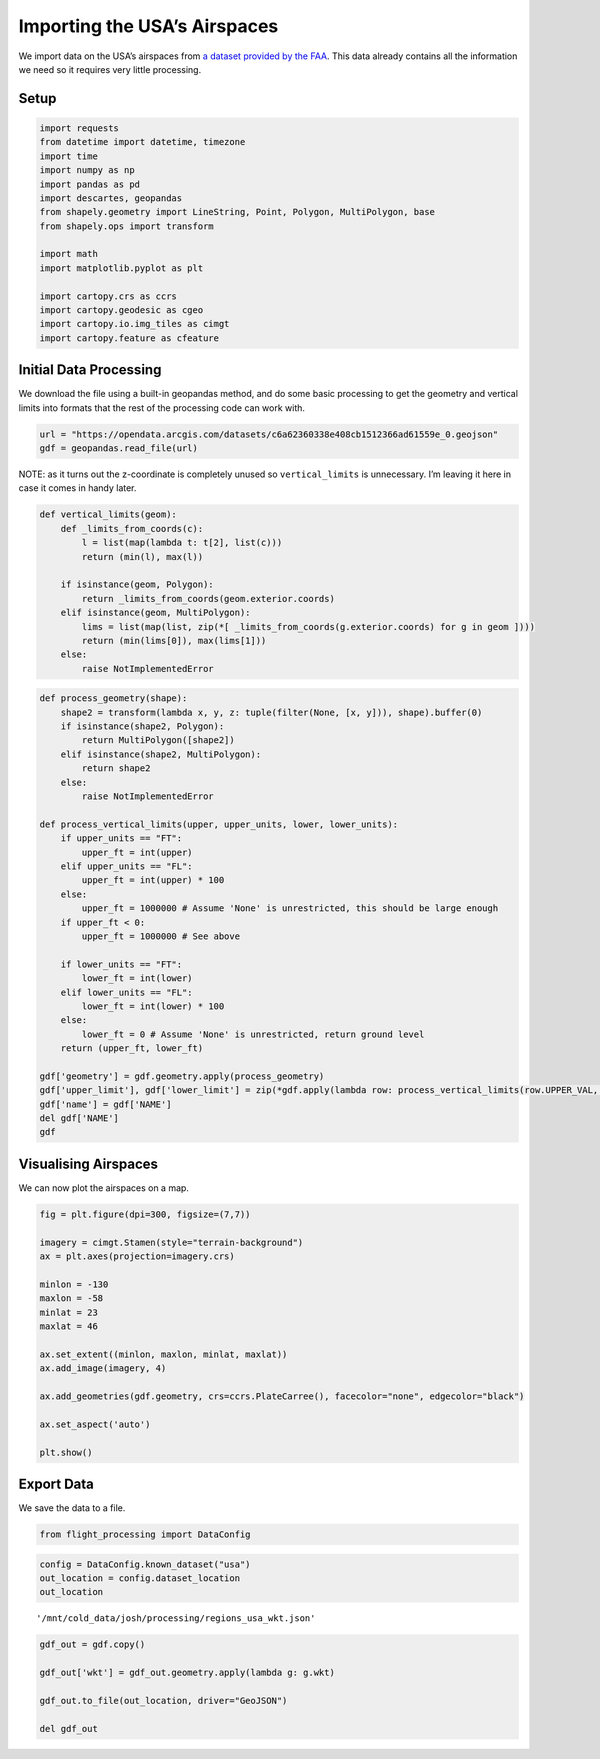 Importing the USA’s Airspaces
=============================

We import data on the USA’s airspaces from `a dataset provided by the
FAA <https://adds-faa.opendata.arcgis.com/datasets/c6a62360338e408cb1512366ad61559e_0>`__.
This data already contains all the information we need so it requires
very little processing.

Setup
-----

.. code:: ipython3

    import requests
    from datetime import datetime, timezone
    import time
    import numpy as np
    import pandas as pd
    import descartes, geopandas
    from shapely.geometry import LineString, Point, Polygon, MultiPolygon, base
    from shapely.ops import transform
    
    import math
    import matplotlib.pyplot as plt
    
    import cartopy.crs as ccrs
    import cartopy.geodesic as cgeo
    import cartopy.io.img_tiles as cimgt
    import cartopy.feature as cfeature

Initial Data Processing
-----------------------

We download the file using a built-in geopandas method, and do some
basic processing to get the geometry and vertical limits into formats
that the rest of the processing code can work with.

.. code:: ipython3

    url = "https://opendata.arcgis.com/datasets/c6a62360338e408cb1512366ad61559e_0.geojson"
    gdf = geopandas.read_file(url)

NOTE: as it turns out the z-coordinate is completely unused so
``vertical_limits`` is unnecessary. I’m leaving it here in case it comes
in handy later.

.. code:: ipython3

    def vertical_limits(geom):
        def _limits_from_coords(c):
            l = list(map(lambda t: t[2], list(c)))
            return (min(l), max(l))
        
        if isinstance(geom, Polygon):
            return _limits_from_coords(geom.exterior.coords)
        elif isinstance(geom, MultiPolygon):
            lims = list(map(list, zip(*[ _limits_from_coords(g.exterior.coords) for g in geom ])))
            return (min(lims[0]), max(lims[1]))
        else:
            raise NotImplementedError

.. code:: ipython3

    def process_geometry(shape):
        shape2 = transform(lambda x, y, z: tuple(filter(None, [x, y])), shape).buffer(0)
        if isinstance(shape2, Polygon):
            return MultiPolygon([shape2])
        elif isinstance(shape2, MultiPolygon):
            return shape2
        else:
            raise NotImplementedError
    
    def process_vertical_limits(upper, upper_units, lower, lower_units):
        if upper_units == "FT":
            upper_ft = int(upper)
        elif upper_units == "FL":
            upper_ft = int(upper) * 100
        else:
            upper_ft = 1000000 # Assume 'None' is unrestricted, this should be large enough
        if upper_ft < 0:
            upper_ft = 1000000 # See above
        
        if lower_units == "FT":
            lower_ft = int(lower)
        elif lower_units == "FL":
            lower_ft = int(lower) * 100
        else:
            lower_ft = 0 # Assume 'None' is unrestricted, return ground level
        return (upper_ft, lower_ft)
    
    gdf['geometry'] = gdf.geometry.apply(process_geometry)
    gdf['upper_limit'], gdf['lower_limit'] = zip(*gdf.apply(lambda row: process_vertical_limits(row.UPPER_VAL, row.UPPER_UOM, row.LOWER_VAL, row.LOWER_UOM), axis=1))
    gdf['name'] = gdf['NAME']
    del gdf['NAME']
    gdf




.. raw:: html

    <div>
    <style scoped>
        .dataframe tbody tr th:only-of-type {
            vertical-align: middle;
        }
    
        .dataframe tbody tr th {
            vertical-align: top;
        }
    
        .dataframe thead th {
            text-align: right;
        }
    </style>
    <table border="1" class="dataframe">
      <thead>
        <tr style="text-align: right;">
          <th></th>
          <th>OBJECTID</th>
          <th>GLOBAL_ID</th>
          <th>IDENT</th>
          <th>ICAO_ID</th>
          <th>UPPER_DESC</th>
          <th>UPPER_VAL</th>
          <th>UPPER_UOM</th>
          <th>UPPER_CODE</th>
          <th>LOWER_DESC</th>
          <th>LOWER_VAL</th>
          <th>...</th>
          <th>AK_LOW</th>
          <th>US_LOW</th>
          <th>US_AREA</th>
          <th>PACIFIC</th>
          <th>Shape__Area</th>
          <th>Shape__Length</th>
          <th>geometry</th>
          <th>upper_limit</th>
          <th>lower_limit</th>
          <th>name</th>
        </tr>
      </thead>
      <tbody>
        <tr>
          <th>0</th>
          <td>1</td>
          <td>2AC361E6-08A9-49E8-8B3B-AA68EE41363C</td>
          <td>CZYZ</td>
          <td>CZYZ</td>
          <td>TI</td>
          <td>17999</td>
          <td>FT</td>
          <td>MSL</td>
          <td>None</td>
          <td>4500</td>
          <td>...</td>
          <td>0</td>
          <td>1</td>
          <td>0</td>
          <td>0</td>
          <td>1.655436</td>
          <td>7.583659</td>
          <td>MULTIPOLYGON (((-81.20495 44.50579, -81.20936 ...</td>
          <td>17999</td>
          <td>4500</td>
          <td>TORONTO, ON CAE 8</td>
        </tr>
        <tr>
          <th>1</th>
          <td>2</td>
          <td>3B2EA57E-2618-47A3-BC52-DF07A2DB6F97</td>
          <td>CZWG</td>
          <td>CZWG</td>
          <td>TI</td>
          <td>17999</td>
          <td>FT</td>
          <td>MSL</td>
          <td>None</td>
          <td>12501</td>
          <td>...</td>
          <td>0</td>
          <td>1</td>
          <td>0</td>
          <td>0</td>
          <td>4.581230</td>
          <td>8.016952</td>
          <td>MULTIPOLYGON (((-95.96780 49.79961, -95.96764 ...</td>
          <td>17999</td>
          <td>12501</td>
          <td>KENORA, ON CAE</td>
        </tr>
        <tr>
          <th>2</th>
          <td>3</td>
          <td>E229E560-CA7D-45A7-AFD6-9FF3E01113C6</td>
          <td>CZVR</td>
          <td>CZVR</td>
          <td>TI</td>
          <td>12500</td>
          <td>FT</td>
          <td>MSL</td>
          <td>None</td>
          <td>2000</td>
          <td>...</td>
          <td>1</td>
          <td>1</td>
          <td>0</td>
          <td>0</td>
          <td>0.074797</td>
          <td>1.798322</td>
          <td>MULTIPOLYGON (((-122.55477 49.10081, -122.5547...</td>
          <td>12500</td>
          <td>2000</td>
          <td>PITT MEADOWS CAE</td>
        </tr>
        <tr>
          <th>3</th>
          <td>4</td>
          <td>7099FA1B-406E-4896-BA81-F74E30AECFCE</td>
          <td>CZVR</td>
          <td>CZVR</td>
          <td>TI</td>
          <td>6500</td>
          <td>FT</td>
          <td>MSL</td>
          <td>None</td>
          <td>3200</td>
          <td>...</td>
          <td>1</td>
          <td>0</td>
          <td>0</td>
          <td>0</td>
          <td>0.016077</td>
          <td>0.598732</td>
          <td>MULTIPOLYGON (((-123.50967 49.37969, -123.5091...</td>
          <td>6500</td>
          <td>3200</td>
          <td>VANCOUVER, BC TCA</td>
        </tr>
        <tr>
          <th>4</th>
          <td>5</td>
          <td>7FD391DB-1145-44CF-A32F-64B192FA284E</td>
          <td>CZYZ</td>
          <td>CZYZ</td>
          <td>TI</td>
          <td>3300</td>
          <td>FT</td>
          <td>MSL</td>
          <td>None</td>
          <td>0</td>
          <td>...</td>
          <td>0</td>
          <td>1</td>
          <td>0</td>
          <td>0</td>
          <td>0.030340</td>
          <td>0.630070</td>
          <td>MULTIPOLYGON (((-76.71478 44.22523, -76.71477 ...</td>
          <td>3300</td>
          <td>0</td>
          <td>KINGSTON, ON CTLZ</td>
        </tr>
        <tr>
          <th>...</th>
          <td>...</td>
          <td>...</td>
          <td>...</td>
          <td>...</td>
          <td>...</td>
          <td>...</td>
          <td>...</td>
          <td>...</td>
          <td>...</td>
          <td>...</td>
          <td>...</td>
          <td>...</td>
          <td>...</td>
          <td>...</td>
          <td>...</td>
          <td>...</td>
          <td>...</td>
          <td>...</td>
          <td>...</td>
          <td>...</td>
          <td>...</td>
        </tr>
        <tr>
          <th>5794</th>
          <td>5795</td>
          <td>C471BE9C-6BBD-4DB6-8809-490E740EA021</td>
          <td>NOW</td>
          <td>KNOW</td>
          <td>TI</td>
          <td>2500</td>
          <td>FT</td>
          <td>MSL</td>
          <td>None</td>
          <td>0</td>
          <td>...</td>
          <td>1</td>
          <td>1</td>
          <td>0</td>
          <td>1</td>
          <td>0.002927</td>
          <td>0.197640</td>
          <td>MULTIPOLYGON (((-123.41226 48.11634, -123.4149...</td>
          <td>2500</td>
          <td>0</td>
          <td>PORT ANGELES CGAS CLASS E2</td>
        </tr>
        <tr>
          <th>5795</th>
          <td>5796</td>
          <td>4DCDB3FC-9149-4A58-B040-7F668E971B5D</td>
          <td>NOW</td>
          <td>KNOW</td>
          <td>AA</td>
          <td>-9998</td>
          <td>None</td>
          <td>None</td>
          <td>None</td>
          <td>0</td>
          <td>...</td>
          <td>1</td>
          <td>1</td>
          <td>0</td>
          <td>1</td>
          <td>0.008285</td>
          <td>0.475549</td>
          <td>MULTIPOLYGON (((-123.39775 48.11881, -123.3968...</td>
          <td>1000000</td>
          <td>0</td>
          <td>PORT ANGELES CGAS CLASS E4</td>
        </tr>
        <tr>
          <th>5796</th>
          <td>5797</td>
          <td>D76D7CA4-4715-4991-AD59-DF1A7003A3EA</td>
          <td>None</td>
          <td>None</td>
          <td>AA</td>
          <td>-9998</td>
          <td>None</td>
          <td>None</td>
          <td>None</td>
          <td>700</td>
          <td>...</td>
          <td>0</td>
          <td>1</td>
          <td>0</td>
          <td>1</td>
          <td>0.049059</td>
          <td>0.895362</td>
          <td>MULTIPOLYGON (((-124.52673 42.55188, -124.4869...</td>
          <td>1000000</td>
          <td>700</td>
          <td>GOLD BEACH CLASS E5</td>
        </tr>
        <tr>
          <th>5797</th>
          <td>5798</td>
          <td>F9D11D29-3001-4E66-A8C5-62BF1232E64B</td>
          <td>None</td>
          <td>None</td>
          <td>AA</td>
          <td>-9998</td>
          <td>None</td>
          <td>None</td>
          <td>None</td>
          <td>1200</td>
          <td>...</td>
          <td>0</td>
          <td>1</td>
          <td>0</td>
          <td>1</td>
          <td>0.262581</td>
          <td>1.855594</td>
          <td>MULTIPOLYGON (((-124.42158 42.16528, -124.4240...</td>
          <td>1000000</td>
          <td>1200</td>
          <td>GOLD BEACH CLASS E5</td>
        </tr>
        <tr>
          <th>5798</th>
          <td>5799</td>
          <td>ECDCC2C9-DC4D-41A9-B17B-81C0D52FE798</td>
          <td>None</td>
          <td>None</td>
          <td>AA</td>
          <td>-9998</td>
          <td>None</td>
          <td>None</td>
          <td>None</td>
          <td>700</td>
          <td>...</td>
          <td>1</td>
          <td>1</td>
          <td>0</td>
          <td>1</td>
          <td>0.034226</td>
          <td>0.855681</td>
          <td>MULTIPOLYGON (((-123.52795 48.22726, -123.2646...</td>
          <td>1000000</td>
          <td>700</td>
          <td>PORT ANGELES CGAS CLASS E5</td>
        </tr>
      </tbody>
    </table>
    <p>5799 rows × 42 columns</p>
    </div>



Visualising Airspaces
---------------------

We can now plot the airspaces on a map.

.. code:: ipython3

    fig = plt.figure(dpi=300, figsize=(7,7))
    
    imagery = cimgt.Stamen(style="terrain-background")
    ax = plt.axes(projection=imagery.crs)
    
    minlon = -130
    maxlon = -58
    minlat = 23
    maxlat = 46
    
    ax.set_extent((minlon, maxlon, minlat, maxlat))
    ax.add_image(imagery, 4)
    
    ax.add_geometries(gdf.geometry, crs=ccrs.PlateCarree(), facecolor="none", edgecolor="black")
    
    ax.set_aspect('auto')
    
    plt.show()



.. image:: airspace_data_usa_files/airspace_data_usa_9_0.png


Export Data
-----------

We save the data to a file.

.. code:: ipython3

    from flight_processing import DataConfig

.. code:: ipython3

    config = DataConfig.known_dataset("usa")
    out_location = config.dataset_location
    out_location




.. parsed-literal::

    '/mnt/cold_data/josh/processing/regions_usa_wkt.json'



.. code:: ipython3

    gdf_out = gdf.copy()
    
    gdf_out['wkt'] = gdf_out.geometry.apply(lambda g: g.wkt)
    
    gdf_out.to_file(out_location, driver="GeoJSON")
    
    del gdf_out
